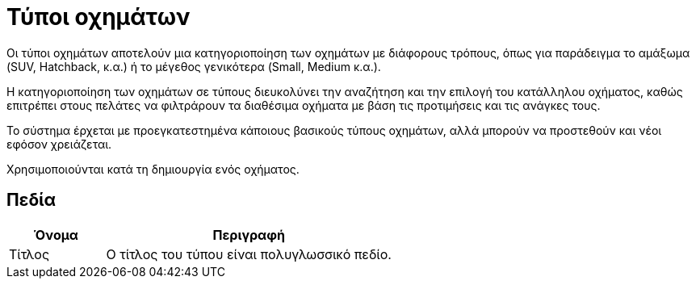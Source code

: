 = Τύποι οχημάτων

Οι τύποι οχημάτων αποτελούν μια κατηγοριοποίηση των οχημάτων με διάφορους τρόπους, όπως για παράδειγμα το αμάξωμα (SUV, Hatchback, κ.α.) ή το μέγεθος γενικότερα (Small, Medium κ.α.).

Η κατηγοριοποίηση των οχημάτων σε τύπους διευκολύνει την αναζήτηση και την επιλογή του κατάλληλου οχήματος, καθώς επιτρέπει στους πελάτες να φιλτράρουν τα διαθέσιμα οχήματα με βάση τις προτιμήσεις και τις ανάγκες τους.

Το σύστημα έρχεται με προεγκατεστημένα κάποιους βασικούς τύπους οχημάτων, αλλά μπορούν να προστεθούν και νέοι εφόσον χρειάζεται.

Χρησιμοποιούνται κατά τη δημιουργία ενός οχήματος.

== Πεδία

[options="header", cols="1,3a"]
|===
|Όνομα|Περιγραφή
|Τίτλος|Ο τίτλος του τύπου είναι πολυγλωσσικό πεδίο.
|===